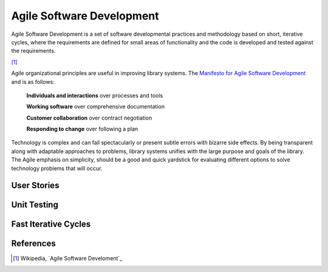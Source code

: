 ==========================
Agile Software Development
==========================
Agile Software Development is a set of software developmental practices and methodology
based on short, iterative cycles, where the requirements are defined for small areas of 
functionality and the code is developed and tested against the requirements.  

.. image:: http://upload.wikimedia.org/wikipedia/commons/thumb/8/89/Agile_Software_Development_methodology.svg/389px-Agile_Software_Development_methodology.svg.png
[#]_

Agile organizational principles are useful in improving library systems. The 
`Manifesto for Agile Software Development`_  and is as follows:

  **Individuals and interactions** over processes and tools

  **Working software** over comprehensive documentation

  **Customer collaboration** over contract negotiation

  **Responding to change** over following a plan

Technology is complex and can fail spectacularly or present subtle errors with
bizarre side effects. By being transparent along with adaptable approaches to problems, library
systems unifies with the large purpose and goals of the library. The Agile emphasis on simplicity,
should be a good and quick yardstick for evaluating different options to solve 
technology problems that will occur.

User Stories
------------

Unit Testing
------------

Fast Iterative Cycles
---------------------

References
----------
.. [#] Wikipedia, `Agile Software Develoment`_

.. _Agile Software Development: http://en.wikipedia.org/wiki/Agile_software_development
.. _Manifesto for Agile Software Development: http://agilemanifesto.org/
